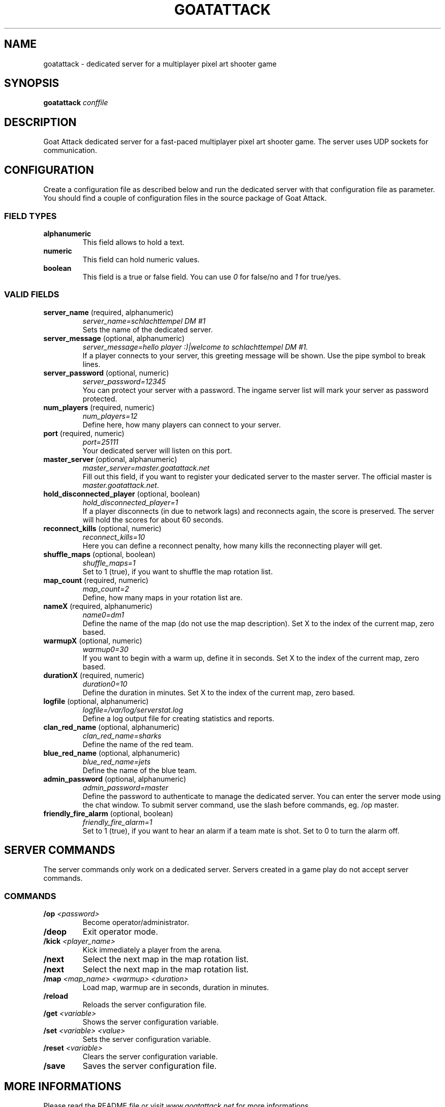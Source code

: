 .TH GOATATTACK 6 "September 2016" "goat attack" "Multiplayer shooter"
.SH NAME
goatattack \- dedicated server for a multiplayer pixel art shooter game
.SH SYNOPSIS
.B goatattack
.I conffile
.SH DESCRIPTION
Goat Attack dedicated server for a fast-paced multiplayer pixel art shooter game.
The server uses UDP sockets for communication.
.RE
.SH CONFIGURATION
Create a configuration file as described below and run the dedicated server with
that configuration file as parameter. You should find a couple of configuration
files in the source package of Goat Attack.
.SS FIELD TYPES
.TP
\fBalphanumeric\fP
This field allows to hold a text.
.TP
\fBnumeric\fP
This field can hold numeric values.
.TP
\fBboolean\fP
This field is a true or false field. You can use \fI0\fP for false/no and \fI1\fP
for true/yes.
.SS VALID FIELDS
.TP
\fBserver_name\fP (required, alphanumeric)
\fIserver_name=schlachttempel DM #1\fP
.br
Sets the name of the dedicated server.
.TP
\fBserver_message\fP (optional, alphanumeric)
\fIserver_message=hello player :)|welcome to schlachttempel DM #1.\fP
.br
If a player connects to your server, this greeting message will be shown. Use the pipe
symbol to break lines.
.TP
\fBserver_password\fP (optional, numeric)
\fIserver_password=12345\fP
.br
You can protect your server with a password. The ingame server list will mark your
server as password protected.
.TP
\fBnum_players\fP (required, numeric)
\fInum_players=12\fP
.br
Define here, how many players can connect to your server.
.TP
\fBport\fP (required, numeric)
\fIport=25111\fP
.br
Your dedicated server will listen on this port.
.TP
\fBmaster_server\fP (optional, alphanumeric)
\fImaster_server=master.goatattack.net\fP
.br
Fill out this field, if you want to register your dedicated server to the master
server. The official master is \fImaster.goatattack.net\fR.
.TP
\fBhold_disconnected_player\fP (optional, boolean)
\fIhold_disconnected_player=1\fP
.br
If a player disconnects (in due to network lags) and reconnects again, the score is
preserved. The server will hold the scores for about 60 seconds.
.TP
\fBreconnect_kills\fP (optional, numeric)
\fIreconnect_kills=10\fP
.br
Here you can define a reconnect penalty, how many kills the reconnecting player will get.
.TP
\fBshuffle_maps\fP (optional, boolean)
\fIshuffle_maps=1\fP
.br
Set to 1 (true), if you want to shuffle the map rotation list.
.TP
\fBmap_count\fP (required, numeric)
\fImap_count=2\fP
.br
Define, how many maps in your rotation list are.
.TP
\fBnameX\fP (required, alphanumeric)
\fIname0=dm1\fP
.br
Define the name of the map (do not use the map description). Set X to the index of the
current map, zero based.
.TP
\fBwarmupX\fP (optional, numeric)
\fIwarmup0=30\fP
.br
If you want to begin with a warm up, define it in seconds. Set X to the index of the
current map, zero based.
.TP
\fBdurationX\fP (required, numeric)
\fIduration0=10\fP
.br
Define the duration in minutes. Set X to the index of the current map, zero based.
.TP
\fBlogfile\fP (optional, alphanumeric)
\fIlogfile=/var/log/serverstat.log\fP
.br
Define a log output file for creating statistics and reports.
.TP
\fBclan_red_name\fP (optional, alphanumeric)
\fIclan_red_name=sharks\fP
.br
Define the name of the red team.
.TP
\fBblue_red_name\fP (optional, alphanumeric)
\fIblue_red_name=jets\fP
.br
Define the name of the blue team.
.TP
\fBadmin_password\fP (optional, alphanumeric)
\fIadmin_password=master\fP
.br
Define the password to authenticate to manage the dedicated server. You can enter the
server mode using the chat window. To submit server command, use the slash before
commands, eg. /op master.
.TP
\fBfriendly_fire_alarm\fP (optional, boolean)
\fIfriendly_fire_alarm=1\fP
.br
Set to 1 (true), if you want to hear an alarm if a team mate is shot. Set to 0 to turn
the alarm off.
.SH SERVER COMMANDS
The server commands only work on a dedicated server. Servers created in a game play do
not accept server commands.
.SS COMMANDS
.TP
\fB/op\fP \fI<password>\fP
Become operator/administrator.
.TP
\fB/deop\fP
Exit operator mode.
.TP
\fB/kick\fP \fI<player_name>\fP
Kick immediately a player from the arena.
.TP
\fB/next\fP
Select the next map in the map rotation list.
.TP
\fB/next\fP
Select the next map in the map rotation list.
.TP
\fB/map\fP \fI<map_name> <warmup> <duration>\fP
Load map, warmup are in seconds, duration in minutes.
.TP
\fB/reload\fP
Reloads the server configuration file.
.TP
\fB/get\fP \fI<variable>\fP
Shows the server configuration variable.
.TP
\fB/set\fP \fI<variable> <value>\fP
Sets the server configuration variable.
.TP
\fB/reset\fP \fI<variable>\fP
Clears the server configuration variable.
.TP
\fB/save\fP
Saves the server configuration file.
.SH MORE INFORMATIONS
Please read the README file or visit \fIwww.goatattack.net\fR for more informations.
.SH AUTHORS
Goat Attack and its manuals were written by Philippe Widmer <pw@earthwave.ch>, and are licensed under the terms of GPLv3 licenses.

